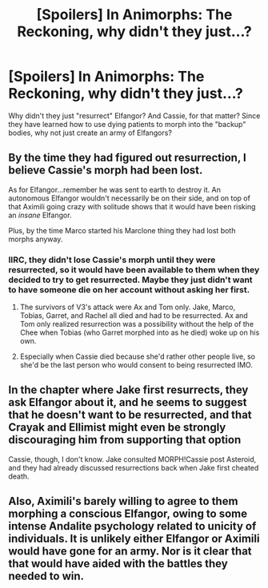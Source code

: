 #+TITLE: [Spoilers] In Animorphs: The Reckoning, why didn't they just...?

* [Spoilers] In Animorphs: The Reckoning, why didn't they just...?
:PROPERTIES:
:Author: MikeLumos
:Score: 5
:DateUnix: 1611154090.0
:DateShort: 2021-Jan-20
:END:
Why didn't they just "resurrect" Elfangor? And Cassie, for that matter? Since they have learned how to use dying patients to morph into the "backup" bodies, why not just create an army of Elfangors?


** By the time they had figured out resurrection, I believe Cassie's morph had been lost.

As for Elfangor...remember he was sent to earth to destroy it. An autonomous Elfangor wouldn't necessarily be on their side, and on top of that Aximili going crazy with solitude shows that it would have been risking an /insane/ Elfangor.

Plus, by the time Marco started his Marclone thing they had lost both morphs anyway.
:PROPERTIES:
:Author: ketura
:Score: 9
:DateUnix: 1611155386.0
:DateShort: 2021-Jan-20
:END:

*** IIRC, they didn't lose Cassie's morph until they were resurrected, so it would have been available to them when they decided to try to get resurrected. Maybe they just didn't want to have someone die on her account without asking her first.
:PROPERTIES:
:Author: Nimelennar
:Score: 3
:DateUnix: 1611183900.0
:DateShort: 2021-Jan-21
:END:

**** The survivors of V3's attack were Ax and Tom only. Jake, Marco, Tobias, Garret, and Rachel all died and had to be resurrected. Ax and Tom only realized resurrection was a possibility without the help of the Chee when Tobias (who Garret morphed into as he died) woke up on his own.
:PROPERTIES:
:Author: holyninjaemail
:Score: 8
:DateUnix: 1611192369.0
:DateShort: 2021-Jan-21
:END:


**** Especially when Cassie died because she'd rather other people live, so she'd be the last person who would consent to being resurrected IMO.
:PROPERTIES:
:Author: MagicWeasel
:Score: 3
:DateUnix: 1611190362.0
:DateShort: 2021-Jan-21
:END:


** In the chapter where Jake first resurrects, they ask Elfangor about it, and he seems to suggest that he doesn't want to be resurrected, and that Crayak and Ellimist might even be strongly discouraging him from supporting that option

Cassie, though, I don't know. Jake consulted MORPH!Cassie post Asteroid, and they had already discussed resurrections back when Jake first cheated death.
:PROPERTIES:
:Author: cae_jones
:Score: 4
:DateUnix: 1611234971.0
:DateShort: 2021-Jan-21
:END:


** Also, Aximili's barely willing to agree to them morphing a conscious Elfangor, owing to some intense Andalite psychology related to unicity of individuals. It is unlikely either Elfangor or Aximili would have gone for an army. Nor is it clear that that would have aided with the battles they needed to win.
:PROPERTIES:
:Author: NoYouTryAnother
:Score: 2
:DateUnix: 1611168254.0
:DateShort: 2021-Jan-20
:END:
